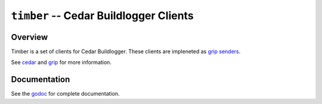 =======================================
``timber`` -- Cedar Buildlogger Clients
=======================================

Overview
--------

Timber is a set of clients for Cedar Buildlogger. These clients are impleneted
as `grip senders <https://godoc.org/github.com/mongodb/grip/send#Sender>`_.

See `cedar <https://github.com/evergreen-ci/cedar>`_ and `grip <https://github.com/mongodb/grip>`_
for  more information.

Documentation
-------------

See the `godoc <https://godoc.org/github.com/evergreen-ci/cedar/>`_
for complete documentation.
